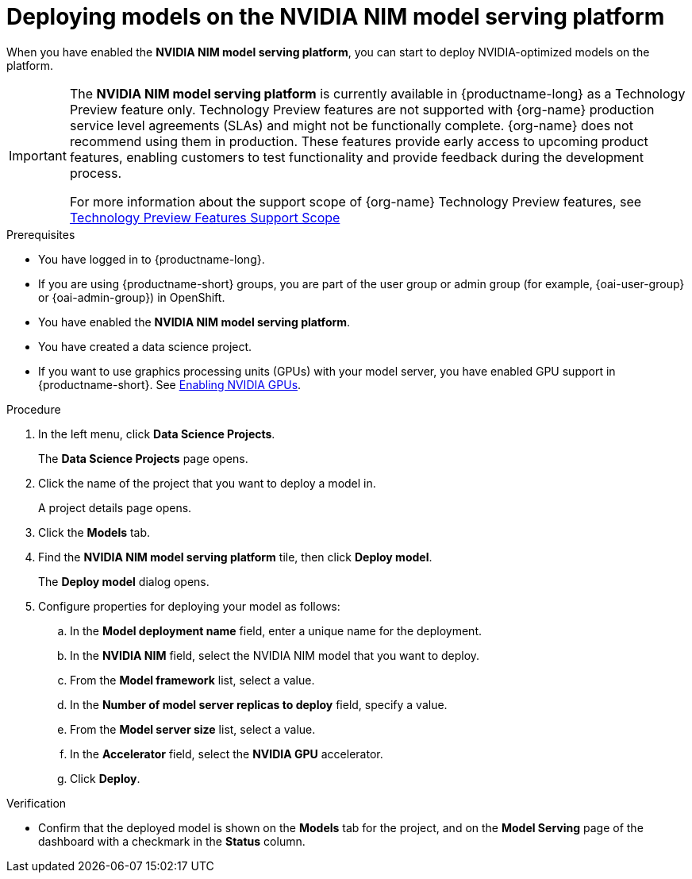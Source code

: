 :_module-type: PROCEDURE

[id="deploying-models-on-the-NVIDIA-NIM-model-serving-platform_{context}"]
= Deploying models on the NVIDIA NIM model serving platform

[role='_abstract']
When you have enabled the *NVIDIA NIM model serving platform*, you can start to deploy NVIDIA-optimized models on the platform.

ifndef::upstream[]
[IMPORTANT]
====
The *NVIDIA NIM model serving platform* is currently available in {productname-long} as a Technology Preview feature only. Technology Preview features are not supported with {org-name} production service level agreements (SLAs) and might not be functionally complete. {org-name} does not recommend using them in production. These features provide early access to upcoming product features, enabling customers to test functionality and provide feedback during the development process.

For more information about the support scope of {org-name} Technology Preview features, see link:https://access.redhat.com/support/offerings/techpreview[Technology Preview Features Support Scope]
====
endif::[]

.Prerequisites
* You have logged in to {productname-long}.
ifndef::upstream[]
* If you are using {productname-short} groups, you are part of the user group or admin group (for example, {oai-user-group} or {oai-admin-group}) in OpenShift.
endif::[]
ifdef::upstream[]
* If you are using {productname-short} groups, you are part of the user group or admin group (for example, {odh-user-group} or {odh-admin-group}) in OpenShift.
endif::[]
* You have enabled the *NVIDIA NIM model serving platform*.
* You have created a data science project.
ifndef::upstream[]
* If you want to use graphics processing units (GPUs) with your model server, you have enabled GPU support in {productname-short}. See link:{rhoaidocshome}{default-format-url}/managing_resources/managing-cluster-resources_cluster-mgmt#enabling-nvidia-gpus_cluster-mgmt[Enabling NVIDIA GPUs^].
endif::[]

ifdef::self-managed[]
[NOTE]
====
In {productname-short} {vernum}, {org-name} supports only NVIDIA GPU accelerators for model serving.
====
endif::[]
ifdef::cloud-service[]
[NOTE]
====
In {productname-short}, {org-name} supports only NVIDIA GPU accelerators for model serving.
====
endif::[]

.Procedure
. In the left menu, click *Data Science Projects*.
+
The *Data Science Projects* page opens.
. Click the name of the project that you want to deploy a model in.
+
A project details page opens.
. Click the *Models* tab.
. Find the *​​NVIDIA NIM model serving platform* tile, then click *Deploy model*.
+
The *Deploy model* dialog opens.
. Configure properties for deploying your model as follows:
.. In the *Model deployment name* field, enter a unique name for the deployment.
.. In the *NVIDIA NIM* field, select the NVIDIA NIM model that you want to deploy.
.. From the *Model framework* list, select a value.
.. In the *Number of model server replicas to deploy* field, specify a value.
.. From the *Model server size* list, select a value.
.. In the *Accelerator* field, select the *NVIDIA GPU* accelerator.
.. Click *Deploy*.

.Verification
* Confirm that the deployed model is shown on the *Models* tab for the project, and on the *Model Serving* page of the dashboard with a checkmark in the *Status* column.

// [role="_additional-resources"]
// .Additional resources
